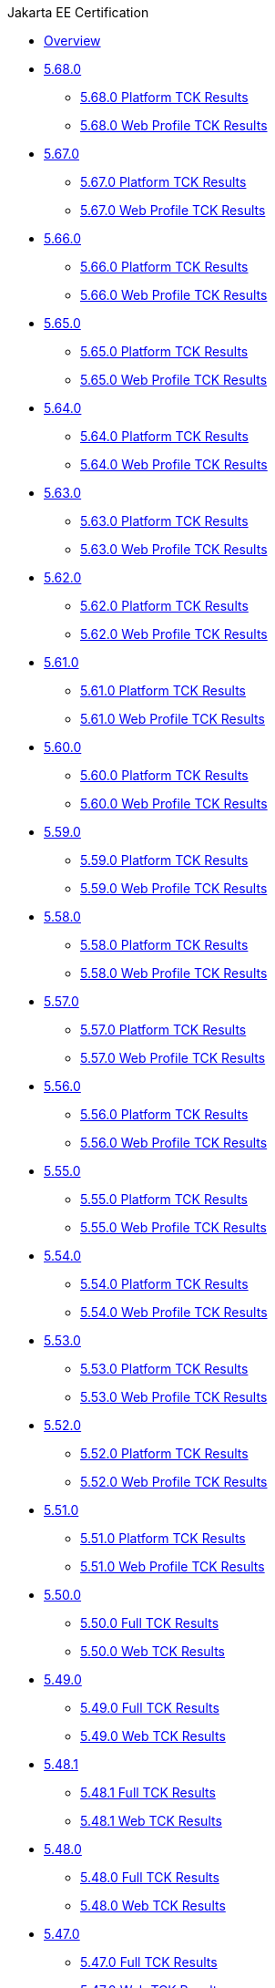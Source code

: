 .Jakarta EE Certification
* xref:Jakarta EE Certification/Overview.adoc[Overview]
* xref:Jakarta EE Certification/5.68.0[5.68.0]
** xref:Jakarta EE Certification/5.68.0/5.68.0 Platform TCK Results.adoc[5.68.0 Platform TCK Results]
** xref:Jakarta EE Certification/5.68.0/5.68.0 Web TCK Results.adoc[5.68.0 Web Profile TCK Results]
* xref:Jakarta EE Certification/5.67.0[5.67.0]
** xref:Jakarta EE Certification/5.67.0/5.67.0 Platform TCK Results.adoc[5.67.0 Platform TCK Results]
** xref:Jakarta EE Certification/5.67.0/5.67.0 Web TCK Results.adoc[5.67.0 Web Profile TCK Results]
* xref:Jakarta EE Certification/5.66.0[5.66.0]
** xref:Jakarta EE Certification/5.66.0/5.66.0 Platform TCK Results.adoc[5.66.0 Platform TCK Results]
** xref:Jakarta EE Certification/5.66.0/5.66.0 Web TCK Results.adoc[5.66.0 Web Profile TCK Results]
* xref:Jakarta EE Certification/5.65.0[5.65.0]
** xref:Jakarta EE Certification/5.65.0/5.65.0 Platform TCK Results.adoc[5.65.0 Platform TCK Results]
** xref:Jakarta EE Certification/5.65.0/5.65.0 Web TCK Results.adoc[5.65.0 Web Profile TCK Results]
* xref:Jakarta EE Certification/5.64.0[5.64.0]
** xref:Jakarta EE Certification/5.64.0/5.64.0 Platform TCK Results.adoc[5.64.0 Platform TCK Results]
** xref:Jakarta EE Certification/5.64.0/5.64.0 Web TCK Results.adoc[5.64.0 Web Profile TCK Results]
* xref:Jakarta EE Certification/5.63.0[5.63.0]
** xref:Jakarta EE Certification/5.63.0/5.63.0 Platform TCK Results.adoc[5.63.0 Platform TCK Results]
** xref:Jakarta EE Certification/5.63.0/5.63.0 Web TCK Results.adoc[5.63.0 Web Profile TCK Results]
* xref:Jakarta EE Certification/5.62.0[5.62.0]
** xref:Jakarta EE Certification/5.62.0/5.62.0 Platform TCK Results.adoc[5.62.0 Platform TCK Results]
** xref:Jakarta EE Certification/5.62.0/5.62.0 Web TCK Results.adoc[5.62.0 Web Profile TCK Results]
* xref:Jakarta EE Certification/5.61.0[5.61.0]
** xref:Jakarta EE Certification/5.61.0/5.61.0 Platform TCK Results.adoc[5.61.0 Platform TCK Results]
** xref:Jakarta EE Certification/5.61.0/5.61.0 Web TCK Results.adoc[5.61.0 Web Profile TCK Results]
* xref:Jakarta EE Certification/5.60.0[5.60.0]
** xref:Jakarta EE Certification/5.60.0/5.60.0 Platform TCK Results.adoc[5.60.0 Platform TCK Results]
** xref:Jakarta EE Certification/5.60.0/5.60.0 Web TCK Results.adoc[5.60.0 Web Profile TCK Results]
* xref:Jakarta EE Certification/5.59.0[5.59.0]
** xref:Jakarta EE Certification/5.59.0/5.59.0 Platform TCK Results.adoc[5.59.0 Platform TCK Results]
** xref:Jakarta EE Certification/5.59.0/5.59.0 Web TCK Results.adoc[5.59.0 Web Profile TCK Results]
* xref:Jakarta EE Certification/5.58.0[5.58.0]
** xref:Jakarta EE Certification/5.58.0/5.58.0 Platform TCK Results.adoc[5.58.0 Platform TCK Results]
** xref:Jakarta EE Certification/5.58.0/5.58.0 Web TCK Results.adoc[5.58.0 Web Profile TCK Results]
* xref:Jakarta EE Certification/5.57.0[5.57.0]
** xref:Jakarta EE Certification/5.57.0/5.57.0 Platform TCK Results.adoc[5.57.0 Platform TCK Results]
** xref:Jakarta EE Certification/5.57.0/5.57.0 Web TCK Results.adoc[5.57.0 Web Profile TCK Results]
* xref:Jakarta EE Certification/5.56.0[5.56.0]
** xref:Jakarta EE Certification/5.56.0/5.56.0 Platform TCK Results.adoc[5.56.0 Platform TCK Results]
** xref:Jakarta EE Certification/5.56.0/5.56.0 Web TCK Results.adoc[5.56.0 Web Profile TCK Results]
* xref:Jakarta EE Certification/5.55.0[5.55.0]
** xref:Jakarta EE Certification/5.55.0/5.55.0 Platform TCK Results.adoc[5.55.0 Platform TCK Results]
** xref:Jakarta EE Certification/5.55.0/5.55.0 Web TCK Results.adoc[5.55.0 Web Profile TCK Results]
* xref:Jakarta EE Certification/5.54.0[5.54.0]
** xref:Jakarta EE Certification/5.54.0/5.54.0 Platform TCK Results.adoc[5.54.0 Platform TCK Results]
** xref:Jakarta EE Certification/5.54.0/5.54.0 Web TCK Results.adoc[5.54.0 Web Profile TCK Results]
* xref:Jakarta EE Certification/5.53.0[5.53.0]
** xref:Jakarta EE Certification/5.53.0/5.53.0 Platform TCK Results.adoc[5.53.0 Platform TCK Results]
** xref:Jakarta EE Certification/5.53.0/5.53.0 Web TCK Results.adoc[5.53.0 Web Profile TCK Results]
* xref:Jakarta EE Certification/5.52.0[5.52.0]
** xref:Jakarta EE Certification/5.52.0/5.52.0 Platform TCK Results.adoc[5.52.0 Platform TCK Results]
** xref:Jakarta EE Certification/5.52.0/5.52.0 Web TCK Results.adoc[5.52.0 Web Profile TCK Results]
* xref:Jakarta EE Certification/5.51.0[5.51.0]
** xref:Jakarta EE Certification/5.51.0/5.51.0 Platform TCK Results.adoc[5.51.0 Platform TCK Results]
** xref:Jakarta EE Certification/5.51.0/5.51.0 Web TCK Results.adoc[5.51.0 Web Profile TCK Results]
* xref:Jakarta EE Certification/5.50.0[5.50.0]
** xref:Jakarta EE Certification/5.50.0/5.50.0 Full TCK Results.adoc[5.50.0 Full TCK Results]
** xref:Jakarta EE Certification/5.50.0/5.50.0 Web TCK Results.adoc[5.50.0 Web TCK Results]
* xref:Jakarta EE Certification/5.49.0[5.49.0]
** xref:Jakarta EE Certification/5.49.0/5.49.0 Full TCK Results.adoc[5.49.0 Full TCK Results]
** xref:Jakarta EE Certification/5.49.0/5.49.0 Web TCK Results.adoc[5.49.0 Web TCK Results]
* xref:Jakarta EE Certification/5.48.1[5.48.1]
** xref:Jakarta EE Certification/5.48.1/5.48.1 Full TCK Results.adoc[5.48.1 Full TCK Results]
** xref:Jakarta EE Certification/5.48.1/5.48.1 Web TCK Results.adoc[5.48.1 Web TCK Results]
* xref:Jakarta EE Certification/5.48.0[5.48.0]
** xref:Jakarta EE Certification/5.48.0/5.48.0 Full TCK Results.adoc[5.48.0 Full TCK Results]
** xref:Jakarta EE Certification/5.48.0/5.48.0 Web TCK Results.adoc[5.48.0 Web TCK Results]
* xref:Jakarta EE Certification/5.47.0[5.47.0]
** xref:Jakarta EE Certification/5.47.0/5.47.0 Full TCK Results.adoc[5.47.0 Full TCK Results]
** xref:Jakarta EE Certification/5.47.0/5.47.0 Web TCK Results.adoc[5.47.0 Web TCK Results]
* xref:Jakarta EE Certification/5.46.0[5.46.0]
** xref:Jakarta EE Certification/5.46.0/5.46.0 Full TCK Results.adoc[5.46.0 Full TCK Results]
** xref:Jakarta EE Certification/5.46.0/5.46.0 Web TCK Results.adoc[5.46.0 Web TCK Results]
* xref:Jakarta EE Certification/5.45.0[5.45.0]
** xref:Jakarta EE Certification/5.45.0/5.45.0 Full TCK Results.adoc[5.45.0 Full TCK Results]
** xref:Jakarta EE Certification/5.45.0/5.45.0 Web TCK Results.adoc[5.45.0 Web TCK Results]
* xref:Jakarta EE Certification/5.44.0[5.44.0]
** xref:Jakarta EE Certification/5.44.0/5.44.0 Full TCK Results.adoc[5.44.0 Full TCK Results]
** xref:Jakarta EE Certification/5.44.0/5.44.0 Web TCK Results.adoc[5.44.0 Web TCK Results]
* xref:Jakarta EE Certification/5.43.0[5.43.0]
** xref:Jakarta EE Certification/5.43.0/5.43.0 Full TCK Results.adoc[5.43.0 Full TCK Results]
** xref:Jakarta EE Certification/5.43.0/5.43.0 Web TCK Results.adoc[5.43.0 Web TCK Results]
* xref:Jakarta EE Certification/5.42.0[5.42.0]
** xref:Jakarta EE Certification/5.42.0/5.42.0 Full TCK Results.adoc[5.42.0 Full TCK Results]
** xref:Jakarta EE Certification/5.42.0/5.42.0 Web TCK Results.adoc[5.42.0 Web TCK Results]
* xref:Jakarta EE Certification/5.41.0[5.41.0]
** xref:Jakarta EE Certification/5.41.0/5.41.0 Full TCK Results.adoc[5.41.0 Full TCK Results]
** xref:Jakarta EE Certification/5.41.0/5.41.0 Web TCK Results.adoc[5.41.0 Web TCK Results]
* xref:Jakarta EE Certification/5.40.0[5.40.0]
** xref:Jakarta EE Certification/5.40.0/5.40.0 Full TCK Results.adoc[5.40.0 Full TCK Results]
** xref:Jakarta EE Certification/5.40.0/5.40.0 Web TCK Results.adoc[5.40.0 Web TCK Results]
* xref:Jakarta EE Certification/5.39.0[5.39.0]
** xref:Jakarta EE Certification/5.39.0/5.39.0 Full TCK Results.adoc[5.39.0 Full TCK Results]
** xref:Jakarta EE Certification/5.39.0/5.39.0 Web TCK Results.adoc[5.39.0 Web TCK Results]
* xref:Jakarta EE Certification/5.38.0[5.38.0]
** xref:Jakarta EE Certification/5.38.0/5.38.0 Full TCK Results.adoc[5.38.0 Full TCK Results]
** xref:Jakarta EE Certification/5.38.0/5.38.0 Web TCK Results.adoc[5.38.0 Web TCK Results]
* xref:Jakarta EE Certification/5.37.0[5.37.0]
** xref:Jakarta EE Certification/5.37.0/5.37.0 Full TCK Results.adoc[5.37.0 Full TCK Results]
** xref:Jakarta EE Certification/5.37.0/5.37.0 Web TCK Results.adoc[5.37.0 Web TCK Results]
* xref:Jakarta EE Certification/5.36.0[5.36.0]
** xref:Jakarta EE Certification/5.36.0/5.36.0 Full TCK Results.adoc[5.36.0 Full TCK Results]
** xref:Jakarta EE Certification/5.36.0/5.36.0 Web TCK Results.adoc[5.36.0 Web TCK Results]
* xref:Jakarta EE Certification/5.35.0[5.35.0]
** xref:Jakarta EE Certification/5.35.0/5.35.0 Full TCK Results.adoc[5.35.0 Full TCK Results]
** xref:Jakarta EE Certification/5.35.0/5.35.0 Web TCK Results.adoc[5.35.0 Web TCK Results]
* xref:Jakarta EE Certification/5.34.0[5.34.0]
** xref:Jakarta EE Certification/5.34.0/5.34.0 Full TCK Results.adoc[5.34.0 Full TCK Results]
** xref:Jakarta EE Certification/5.34.0/5.34.0 Web TCK Results.adoc[5.34.0 Web TCK Results]
* xref:Jakarta EE Certification/5.33.0[5.33.0]
** xref:Jakarta EE Certification/5.33.0/5.33.0 Full TCK Results.adoc[5.33.0 Full TCK Results]
** xref:Jakarta EE Certification/5.33.0/5.33.0 Web TCK Results.adoc[5.33.0 Web TCK Results]
* xref:Jakarta EE Certification/5.32.0[5.32.0]
** xref:Jakarta EE Certification/5.32.0/5.32.0 Full TCK Results.adoc[5.32.0 Full TCK Results]
** xref:Jakarta EE Certification/5.32.0/5.32.0 Web TCK Results.adoc[5.32.0 Web TCK Results]
* xref:Jakarta EE Certification/5.31.0[5.31.0]
** xref:Jakarta EE Certification/5.31.0/5.31.0 Full TCK Results.adoc[5.31.0 Full TCK Results]
** xref:Jakarta EE Certification/5.31.0/5.31.0 Web TCK Results.adoc[5.31.0 Web TCK Results]
* xref:Jakarta EE Certification/5.30.0[5.30.0]
** xref:Jakarta EE Certification/5.30.0/5.30.0 Full TCK Results.adoc[5.30.0 Full TCK Results]
** xref:Jakarta EE Certification/5.30.0/5.30.0 Web TCK Results.adoc[5.30.0 Web TCK Results]
* xref:Jakarta EE Certification/5.29.0[5.29.0]
** xref:Jakarta EE Certification/5.29.0/5.29.0 Full TCK Results.adoc[5.29.0 Full TCK Results]
** xref:Jakarta EE Certification/5.29.0/5.29.0 Web TCK Results.adoc[5.29.0 Web TCK Results]
* xref:Jakarta EE Certification/5.28.1[5.28.1]
** xref:Jakarta EE Certification/5.28.1/5.28.1 Full TCK Results.adoc[5.28.1 Full TCK Results]
** xref:Jakarta EE Certification/5.28.1/5.28.1 Web TCK Results.adoc[5.28.1 Web TCK Results]
* xref:Jakarta EE Certification/5.28.0[5.28.0]
** xref:Jakarta EE Certification/5.28.0/5.28.0 Full TCK Results.adoc[5.28.0 Full TCK Results]
** xref:Jakarta EE Certification/5.28.0/5.28.0 Web TCK Results.adoc[5.28.0 Web TCK Results]
* xref:Jakarta EE Certification/5.27.0[5.27.0]
** xref:Jakarta EE Certification/5.27.0/5.27.0 Full TCK Results.adoc[5.27.0 Full TCK Results]
** xref:Jakarta EE Certification/5.27.0/5.27.0 Web TCK Results.adoc[5.27.0 Web TCK Results]
* xref:Jakarta EE Certification/5.26.0[5.26.0]
** xref:Jakarta EE Certification/5.26.0/5.26.0 Full TCK Results.adoc[5.26.0 Full TCK Results]
** xref:Jakarta EE Certification/5.26.0/5.26.0 Web TCK Results.adoc[5.26.0 Web TCK Results]
* xref:Jakarta EE Certification/5.25.0[5.25.0]
** xref:Jakarta EE Certification/5.25.0/5.25.0 Full TCK Results.adoc[5.25.0 Full TCK Results]
** xref:Jakarta EE Certification/5.25.0/5.25.0 Web TCK Results.adoc[5.25.0 Web TCK Results]
* xref:Jakarta EE Certification/5.24.0[5.24.0]
** xref:Jakarta EE Certification/5.24.0/5.24.0 Full TCK Results.adoc[5.24.0 Full TCK Results]
** xref:Jakarta EE Certification/5.24.0/5.24.0 Web TCK Results.adoc[5.24.0 Web TCK Results]
* xref:Jakarta EE Certification/5.23.1[5.23.1]
** xref:Jakarta EE Certification/5.23.1/5.23.1 Full TCK Results.adoc[5.23.1 Full TCK Results]
** xref:Jakarta EE Certification/5.23.1/5.23.1 Web TCK Results.adoc[5.23.1 Web TCK Results]
* xref:Jakarta EE Certification/5.23.0[5.23.0]
** xref:Jakarta EE Certification/5.23.0/5.23.0 Full TCK Results.adoc[5.23.0 Full TCK Results]
** xref:Jakarta EE Certification/5.23.0/5.23.0 Web TCK Results.adoc[5.23.0 Web TCK Results]
* xref:Jakarta EE Certification/5.22.0[5.22.0]
** xref:Jakarta EE Certification/5.22.0/5.22.0 Full TCK Results.adoc[5.22.0 Full TCK Results]
* xref:Jakarta EE Certification/5.21.2[5.21.2]
** xref:Jakarta EE Certification/5.21.2/5.21.2 Full TCK Results.adoc[5.21.2 Full TCK Results]
* xref:Jakarta EE Certification/5.201[5.201]
** xref:Jakarta EE Certification/5.201/5.201 Full TCK Results.adoc[5.201 Full TCK Results]
* xref:Jakarta EE Certification/5.20.0[5.20.0]
** xref:Jakarta EE Certification/5.20.0/5.20.0 Full TCK Results.adoc[5.20.0 Full TCK Results]
* xref:Jakarta EE Certification/5.194[5.194]
** xref:Jakarta EE Certification/5.194/5.194 Full TCK Results.adoc[5.194 Full TCK Results]
* xref:Jakarta EE Certification/5.193[5.193]
** xref:Jakarta EE Certification/5.193/5.193 TCK Results.adoc[5.193 TCK Results]
